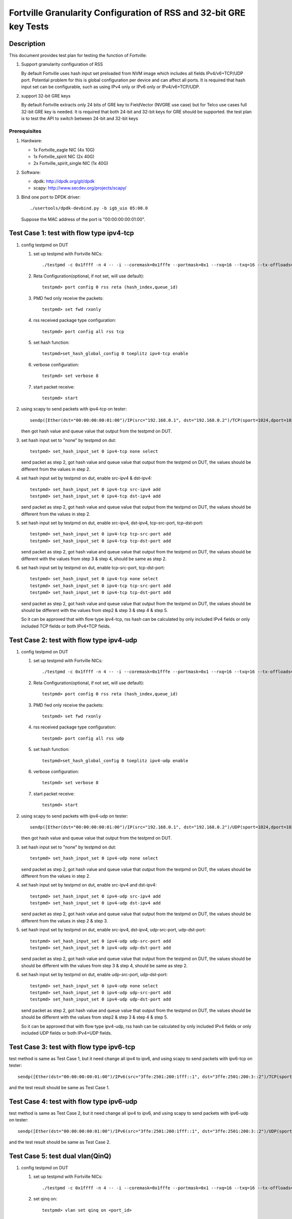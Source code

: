 .. Copyright (c) <2015-2017>, Intel Corporation
   All rights reserved.

   Redistribution and use in source and binary forms, with or without
   modification, are permitted provided that the following conditions
   are met:

   - Redistributions of source code must retain the above copyright
     notice, this list of conditions and the following disclaimer.

   - Redistributions in binary form must reproduce the above copyright
     notice, this list of conditions and the following disclaimer in
     the documentation and/or other materials provided with the
     distribution.

   - Neither the name of Intel Corporation nor the names of its
     contributors may be used to endorse or promote products derived
     from this software without specific prior written permission.

   THIS SOFTWARE IS PROVIDED BY THE COPYRIGHT HOLDERS AND CONTRIBUTORS
   "AS IS" AND ANY EXPRESS OR IMPLIED WARRANTIES, INCLUDING, BUT NOT
   LIMITED TO, THE IMPLIED WARRANTIES OF MERCHANTABILITY AND FITNESS
   FOR A PARTICULAR PURPOSE ARE DISCLAIMED. IN NO EVENT SHALL THE
   COPYRIGHT OWNER OR CONTRIBUTORS BE LIABLE FOR ANY DIRECT, INDIRECT,
   INCIDENTAL, SPECIAL, EXEMPLARY, OR CONSEQUENTIAL DAMAGES
   (INCLUDING, BUT NOT LIMITED TO, PROCUREMENT OF SUBSTITUTE GOODS OR
   SERVICES; LOSS OF USE, DATA, OR PROFITS; OR BUSINESS INTERRUPTION)
   HOWEVER CAUSED AND ON ANY THEORY OF LIABILITY, WHETHER IN CONTRACT,
   STRICT LIABILITY, OR TORT (INCLUDING NEGLIGENCE OR OTHERWISE)
   ARISING IN ANY WAY OUT OF THE USE OF THIS SOFTWARE, EVEN IF ADVISED
   OF THE POSSIBILITY OF SUCH DAMAGE.

===================================================================
Fortville Granularity Configuration of RSS and 32-bit GRE key Tests
===================================================================

Description
===========

This document provides test plan for testing the function of Fortville:

1. Support granularity configuration of RSS

   By default Fortville uses hash input set preloaded from NVM image which
   includes all fields IPv4/v6+TCP/UDP port. Potential problem for this is
   global configuration per device and can affect all ports. It is required
   that hash input set can be configurable, such as using IPv4 only or IPv6
   only or IPv4/v6+TCP/UDP.

2. support 32-bit GRE keys

   By default Fortville extracts only 24 bits of GRE key to FieldVector (NVGRE
   use case) but for Telco use cases full 32-bit GRE key is needed. It is
   required that both 24-bit and 32-bit keys for GRE should be supported. the
   test plan is to test the API to switch between 24-bit and 32-bit keys


Prerequisites
-------------

1. Hardware:

   * 1x Fortville_eagle NIC (4x 10G)
   * 1x Fortville_spirit NIC (2x 40G)
   * 2x Fortville_spirit_single NIC (1x 40G)

2. Software:

   * dpdk: http://dpdk.org/git/dpdk
   * scapy: http://www.secdev.org/projects/scapy/

3. Bind one port to DPDK driver::

    ./usertools/dpdk-devbind.py -b igb_uio 05:00.0

   Suppose the MAC address of the port is "00:00:00:00:01:00".


Test Case 1: test with flow type ipv4-tcp
=========================================

1. config testpmd on DUT

   1. set up testpmd with Fortville NICs::

         ./testpmd -c 0x1ffff -n 4 -- -i --coremask=0x1fffe --portmask=0x1 --rxq=16 --txq=16 --tx-offloads=0x8fff

   2. Reta Configuration(optional, if not set, will use default)::

         testpmd> port config 0 rss reta (hash_index,queue_id)

   3. PMD fwd only receive the packets::

         testpmd> set fwd rxonly

   4. rss received package type configuration::

         testpmd> port config all rss tcp

   5. set hash function::

         testpmd>set_hash_global_config 0 toeplitz ipv4-tcp enable

   6. verbose configuration::

          testpmd> set verbose 8

   7. start packet receive::

         testpmd> start

2. using scapy to send packets with ipv4-tcp on tester::

    sendp([Ether(dst="00:00:00:00:01:00")/IP(src="192.168.0.1", dst="192.168.0.2")/TCP(sport=1024,dport=1025)], iface=tester_itf)

   then got hash value and queue value that output from the testpmd on DUT.

3. set hash input set to "none" by testpmd on dut::

       testpmd> set_hash_input_set 0 ipv4-tcp none select

   send packet as step 2, got hash value and queue value that output from the
   testpmd on DUT, the values should be different from the values in step 2.

4. set hash input set by testpmd on dut, enable src-ipv4 & dst-ipv4::

      testpmd> set_hash_input_set 0 ipv4-tcp src-ipv4 add
      testpmd> set_hash_input_set 0 ipv4-tcp dst-ipv4 add

   send packet as step 2, got hash value and queue value that output from the testpmd on DUT, the values should be
   different from the values in step 2.

5. set hash input set by testpmd on dut, enable src-ipv4, dst-ipv4, tcp-src-port, tcp-dst-port::

      testpmd> set_hash_input_set 0 ipv4-tcp tcp-src-port add
      testpmd> set_hash_input_set 0 ipv4-tcp tcp-dst-port add

   send packet as step 2, got hash value and queue value that output from the testpmd on DUT, the values
   should be different with the values from step 3 & step 4, should be same as step 2.

6. set hash input set by testpmd on dut, enable tcp-src-port, tcp-dst-port::

      testpmd> set_hash_input_set 0 ipv4-tcp none select
      testpmd> set_hash_input_set 0 ipv4-tcp tcp-src-port add
      testpmd> set_hash_input_set 0 ipv4-tcp tcp-dst-port add

   send packet as step 2, got hash value and queue value that output from the testpmd on DUT, the values should be
   should be different with the values from step2 & step 3 & step 4 & step 5.

   So it can be approved that with flow type ipv4-tcp, rss hash can be calculated by only included IPv4 fields
   or only included TCP fields or both IPv4+TCP fields.


Test Case 2: test with flow type ipv4-udp
=========================================

1. config testpmd on DUT

   1. set up testpmd with Fortville NICs::

         ./testpmd -c 0x1ffff -n 4 -- -i --coremask=0x1fffe --portmask=0x1 --rxq=16 --txq=16 --tx-offloads=0x8fff

   2. Reta Configuration(optional, if not set, will use default)::

          testpmd> port config 0 rss reta (hash_index,queue_id)

   3. PMD fwd only receive the packets::

         testpmd> set fwd rxonly

   4. rss received package type configuration::

         testpmd> port config all rss udp

   5. set hash function::

         testpmd>set_hash_global_config 0 toeplitz ipv4-udp enable

   6. verbose configuration::

          testpmd> set verbose 8

   7. start packet receive::

          testpmd> start

2. using scapy to send packets with ipv4-udp on tester::


      sendp([Ether(dst="00:00:00:00:01:00")/IP(src="192.168.0.1", dst="192.168.0.2")/UDP(sport=1024,dport=1025)], iface=tester_itf))

   then got hash value and queue value that output from the testpmd on DUT.

3. set hash input set to "none" by testpmd on dut::

       testpmd> set_hash_input_set 0 ipv4-udp none select

   send packet as step 2, got hash value and queue value that output from the testpmd on DUT, the values should be
   different from the values in step 2.

4. set hash input set by testpmd on dut, enable src-ipv4 and dst-ipv4::

      testpmd> set_hash_input_set 0 ipv4-udp src-ipv4 add
      testpmd> set_hash_input_set 0 ipv4-udp dst-ipv4 add

   send packet as step 2, got hash value and queue value that output from the testpmd on DUT, the values should be
   different from the values in step 2 & step 3.

5. set hash input set by testpmd on dut, enable src-ipv4, dst-ipv4, udp-src-port, udp-dst-port::

      testpmd> set_hash_input_set 0 ipv4-udp udp-src-port add
      testpmd> set_hash_input_set 0 ipv4-udp udp-dst-port add

   send packet as step 2, got hash value and queue value that output from the testpmd on DUT, the values should be
   should be different with the values from step 3 & step 4, should be same as step 2.

6. set hash input set by testpmd on dut, enable udp-src-port, udp-dst-port::

      testpmd> set_hash_input_set 0 ipv4-udp none select
      testpmd> set_hash_input_set 0 ipv4-udp udp-src-port add
      testpmd> set_hash_input_set 0 ipv4-udp udp-dst-port add

   send packet as step 2, got hash value and queue value that output from the testpmd on DUT, the values should be
   should be different with the values from step2 & step 3 & step 4 & step 5.

   So it can be approved that with flow type ipv4-udp, rss hash can be calculated by only included IPv4 fields
   or only included UDP fields or both IPv4+UDP fields.

Test Case 3: test with flow type ipv6-tcp
=========================================

test method is same as Test Case 1, but it need change all ipv4 to ipv6,
and using scapy to send packets with ipv6-tcp on tester::

    sendp([Ether(dst="00:00:00:00:01:00")/IPv6(src="3ffe:2501:200:1fff::1", dst="3ffe:2501:200:3::2")/TCP(sport=1024,dport=1025)], iface=tester_itf)

and the test result should be same as Test Case 1.


Test Case 4: test with flow type ipv6-udp
=========================================

test method is same as Test Case 2, but it need change all ipv4 to ipv6,
and using scapy to send packets with ipv6-udp on tester::

   sendp([Ether(dst="00:00:00:00:01:00")/IPv6(src="3ffe:2501:200:1fff::1", dst="3ffe:2501:200:3::2")/UDP(sport=1024,dport=1025)], iface=tester_itf)

and the test result should be same as Test Case 2.

Test Case 5: test dual vlan(QinQ)
=================================

1. config testpmd on DUT

   1. set up testpmd with Fortville NICs::

         ./testpmd -c 0x1ffff -n 4 -- -i --coremask=0x1fffe --portmask=0x1 --rxq=16 --txq=16 --tx-offloads=0x8fff

   2. set qinq on::

         testpmd> vlan set qinq on <port_id>

   3. Reta Configuration(optional, if not set, will use default)::

         testpmd> port config 0 rss reta (hash_index,queue_id)

   4. PMD fwd only receive the packets::

         testpmd> set fwd rxonly

   5. verbose configuration::

         testpmd> set verbose 8

   6. start packet receive::

         testpmd> start

   7. rss received package type configuration::

         testpmd> port config all rss ether

2. using scapy to send packets with dual vlan (QinQ) on tester::


      sendp([Ether(dst="00:00:00:00:01:00")/Dot1Q(id=0x8100,vlan=1)/Dot1Q(id=0x8100,vlan=2)], iface=tester_itf)

   then got hash value and queue value that output from the testpmd on DUT.

3. set hash input set to "none" by testpmd on dut::


      testpmd> set_hash_input_set 0 l2_payload none select

   send packet as step 2, got hash value and queue value that output from the testpmd on DUT, the value should be
   same with the values in step 2.

4. set hash input set by testpmd on dut, enable ovlan field::


      testpmd> set_hash_input_set 0 l2_payload ovlan add

   send packet as step 2, got hash value and queue value that output from the testpmd on DUT, the value should be
   different with the values in step 2.

5. set hash input set by testpmd on dut, enable ovlan, ivlan field::

      testpmd> set_hash_input_set 0 l2_payload ivlan add

   send packet as step 2, got hash value and queue value that output from the testpmd on DUT, the value should be
   different with the values in step 2 & step 4.

Test Case 6: 32-bit GRE keys and 24-bit GRE keys test
=====================================================

1. config testpmd on DUT

   1. set up testpmd with Fortville NICs::

         ./testpmd -c 0x1ffff -n 4 -- -i --coremask=0x1fffe --portmask=0x1 --rxq=16 --txq=16 --tx-offloads=0x8fff

   2. Reta Configuration(optional, if not set, will use default)::

         testpmd> port config 0 rss reta (hash_index,queue_id)

   3. PMD fwd only receive the packets::

         testpmd> set fwd rxonly

   4. rss received package type configuration::

         testpmd> port config all rss all

   5. set hash function::

         testpmd>set_hash_global_config 0 toeplitz ipv4-other enable

   6. verbose configuration::

         testpmd> set verbose 8

   7. start packet receive::

         testpmd> start

2. using scapy to send packets with GRE header on tester::

      sendp([Ether(dst="00:00:00:00:01:00")/IP(src="192.168.0.1",dst="192.168.0.2",proto=47)/GRE(key_present=1,proto=2048,key=67108863)/IP()], iface=tester_itf)

   then got hash value and queue value that output from the testpmd on DUT.

3. set hash input set to "none" by testpmd on dut::

      testpmd> set_hash_input_set 0 ipv4-other none select

   send packet as step 2, got hash value and queue value that output from the testpmd on DUT, the value should be
   different with the values in step 2.

4. set hash input set by testpmd on dut, enable src-ipv4, dst-ipv4::

      testpmd> set_hash_input_set 0 ipv4-other src-ipv4 add
      testpmd> set_hash_input_set 0 ipv4-other dst-ipv4 add

   send packet as step 2, got hash value and queue value that output from the testpmd on DUT, the value should be
   same with the values in step 2.

5. set hash input set and gre-key-len=3 by testpmd on dut, enable gre-key::

      testpmd> global_config 0 gre-key-len 3
      testpmd> set_hash_input_set 0 ipv4-other gre-key add

   send packet as step 2, got hash value and queue value that output from the testpmd on DUT, the values should be
   different with the values in step 2 & step3.

6. set gre-key-len=4 by testpmd on dut, enable gre-key::

      testpmd> global_config 0 gre-key-len 4

   send packet as step 2, got hash value and queue value that output from the testpmd on DUT, the values should be
   different with the values in step 2 & step3 & step 5.

   So with gre-key-len=3 (24bit gre key) or gre-key-len=4 (32bit gre key), different rss hash value and queue value
   can be got, it can be proved that 32bit & 24bit gre key are supported by Fortville.
